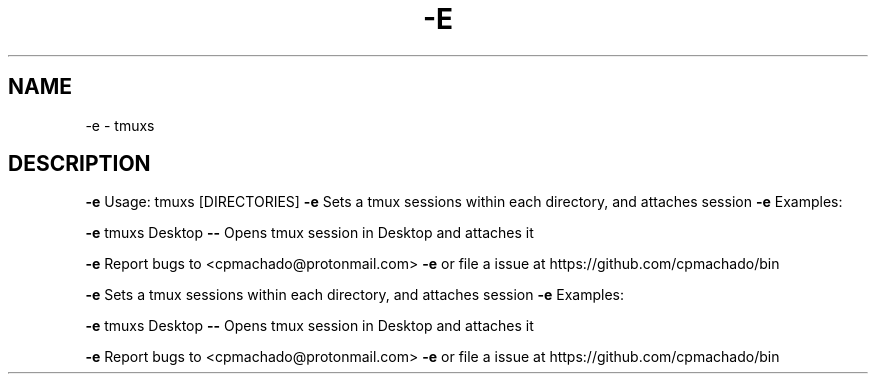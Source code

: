 .\" DO NOT MODIFY THIS FILE!  It was generated by help2man 1.47.6.
.TH -E "1" "November 2019" "-e Usage: tmuxs [DIRECTORIES]" "User Commands"
.SH NAME
-e \- tmuxs
.SH DESCRIPTION
\fB\-e\fR Usage: tmuxs [DIRECTORIES]
\fB\-e\fR Sets a tmux sessions within each directory, and attaches session
\fB\-e\fR Examples:
.PP
\fB\-e\fR tmuxs Desktop \fB\-\-\fR Opens tmux session in Desktop and attaches it
.PP
\fB\-e\fR Report bugs to <cpmachado@protonmail.com>
\fB\-e\fR or file a issue at https://github.com/cpmachado/bin
.PP
\fB\-e\fR Sets a tmux sessions within each directory, and attaches session
\fB\-e\fR Examples:
.PP
\fB\-e\fR tmuxs Desktop \fB\-\-\fR Opens tmux session in Desktop and attaches it
.PP
\fB\-e\fR Report bugs to <cpmachado@protonmail.com>
\fB\-e\fR or file a issue at https://github.com/cpmachado/bin
